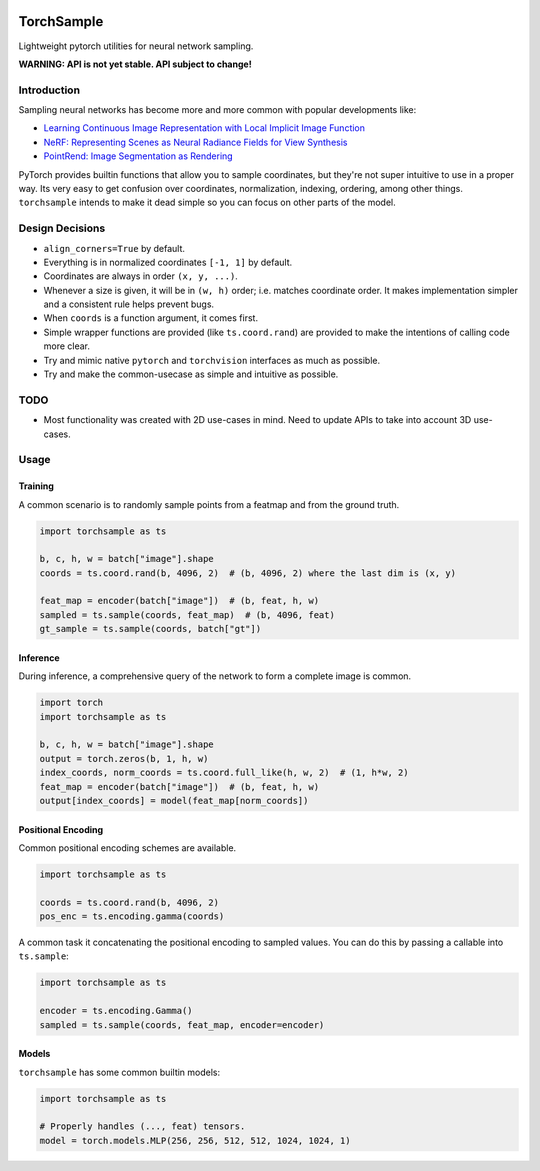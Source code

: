 |GHA tests| |Codecov report| |pre-commit| |black|

TorchSample
===========

Lightweight pytorch utilities for neural network sampling.

**WARNING: API is not yet stable. API subject to change!**

Introduction
------------
Sampling neural networks has become more and more common with popular
developments like:

* `Learning Continuous Image Representation with Local Implicit Image Function`_
* `NeRF: Representing Scenes as Neural Radiance Fields for View Synthesis`_
* `PointRend: Image Segmentation as Rendering`_

PyTorch provides builtin functions that allow you to sample
coordinates, but they're not super intuitive to use in a
proper way.
Its very easy to get confusion over coordinates, normalization,
indexing, ordering, among other things.
``torchsample`` intends to make it dead simple so you can
focus on other parts of the model.

Design Decisions
----------------

* ``align_corners=True`` by default.
* Everything is in normalized coordinates ``[-1, 1]`` by default.
* Coordinates are always in order ``(x, y, ...)``.
* Whenever a size is given, it will be in ``(w, h)`` order;
  i.e. matches coordinate order. It makes implementation simpler
  and a consistent rule helps prevent bugs.
* When ``coords`` is a function argument, it comes first.
* Simple wrapper functions are provided (like ``ts.coord.rand``) are
  provided to make the intentions of calling code more clear.
* Try and mimic native ``pytorch`` and ``torchvision`` interfaces as
  much as possible.
* Try and make the common-usecase as simple and intuitive as possible.

TODO
----
* Most functionality was created with 2D use-cases in mind. Need to update
  APIs to take into account 3D use-cases.

Usage
-----

Training
^^^^^^^^
A common scenario is to randomly sample points from a featmap and
from the ground truth.

.. code-block:: python

  import torchsample as ts

  b, c, h, w = batch["image"].shape
  coords = ts.coord.rand(b, 4096, 2)  # (b, 4096, 2) where the last dim is (x, y)

  feat_map = encoder(batch["image"])  # (b, feat, h, w)
  sampled = ts.sample(coords, feat_map)  # (b, 4096, feat)
  gt_sample = ts.sample(coords, batch["gt"])

Inference
^^^^^^^^^
During inference, a comprehensive query of the network to form a complete
image is common.

.. code-block:: python

  import torch
  import torchsample as ts

  b, c, h, w = batch["image"].shape
  output = torch.zeros(b, 1, h, w)
  index_coords, norm_coords = ts.coord.full_like(h, w, 2)  # (1, h*w, 2)
  feat_map = encoder(batch["image"])  # (b, feat, h, w)
  output[index_coords] = model(feat_map[norm_coords])


Positional Encoding
^^^^^^^^^^^^^^^^^^^
Common positional encoding schemes are available.

.. code-block:: python

  import torchsample as ts

  coords = ts.coord.rand(b, 4096, 2)
  pos_enc = ts.encoding.gamma(coords)

A common task it concatenating the positional encoding to
sampled values. You can do this by passing a callable into
``ts.sample``:

.. code-block:: python

  import torchsample as ts

  encoder = ts.encoding.Gamma()
  sampled = ts.sample(coords, feat_map, encoder=encoder)


Models
^^^^^^
``torchsample`` has some common builtin models:

.. code-block:: python

  import torchsample as ts

  # Properly handles (..., feat) tensors.
  model = torch.models.MLP(256, 256, 512, 512, 1024, 1024, 1)


.. |GHA tests| image:: https://github.com/BrianPugh/torchsample/workflows/tests/badge.svg
   :target: https://github.com/BrianPugh/torchsample/actions?query=workflow%3Atests
   :alt: GHA Status
.. |Codecov report| image:: https://codecov.io/github/BrianPugh/torchsample/coverage.svg?branch=main
   :target: https://codecov.io/github/BrianPugh/torchsample?branch=main
   :alt: Coverage
.. |pre-commit| image:: https://img.shields.io/badge/pre--commit-enabled-brightgreen?logo=pre-commit&logoColor=white
   :target: https://github.com/pre-commit/pre-commit
   :alt: pre-commit
.. |black| image:: https://img.shields.io/badge/code%20style-black-000000.svg
   :target: https://github.com/psf/black
   :alt: black

.. _Learning Continuous Image Representation with Local Implicit Image Function: https://arxiv.org/pdf/2012.09161.pdf
.. _NeRF\: Representing Scenes as Neural Radiance Fields for View Synthesis: https://arxiv.org/pdf/2003.08934.pdf
.. _PointRend\: Image Segmentation as Rendering: https://arxiv.org/pdf/1912.08193.pdf
